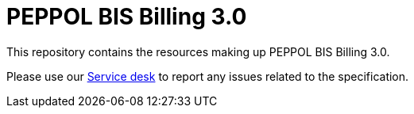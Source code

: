 = PEPPOL BIS Billing 3.0

This repository contains the resources making up PEPPOL BIS Billing 3.0.

Please use our link:https://openpeppol.atlassian.net/servicedesk/customer/portal/1[Service desk] to report any issues related to the specification.

